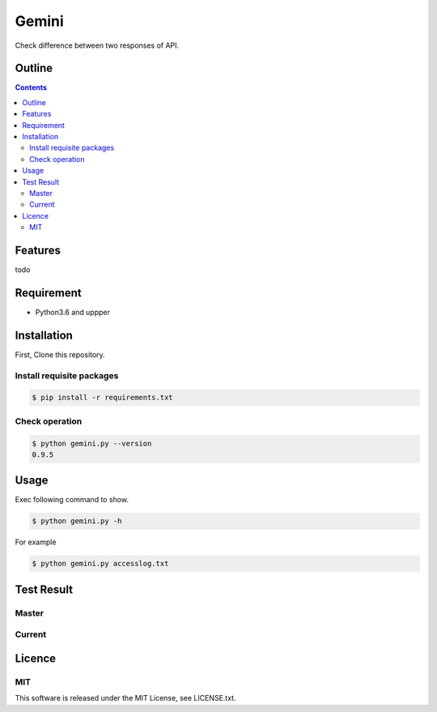 Gemini
******

|travis| |coverage| |complexity| |license|

Check difference between two responses of API.

Outline
=======

.. contents::


Features
========

todo


Requirement
===========

* Python3.6 and uppper
Installation
============

First, Clone this repository.


Install requisite packages
--------------------------

.. sourcecode:: bash

    $ pip install -r requirements.txt


Check operation
---------------

.. sourcecode:: bash

    $ python gemini.py --version
    0.9.5


Usage
=====

Exec following command to show.

.. sourcecode:: bash

    $ python gemini.py -h

For example

.. sourcecode:: bash

    $ python gemini.py accesslog.txt


Test Result
===========

Master
------

.. image:: https://api.travis-ci.org/tadashi-aikawa/gemini.png?branch=master
    :target: https://travis-ci.org/tadashi-aikawa/gemini

Current
-------

.. image:: https://api.travis-ci.org/tadashi-aikawa/gemini.png?
    :target: https://travis-ci.org/tadashi-aikawa/gemini


Licence
=======

MIT
---

This software is released under the MIT License, see LICENSE.txt.


.. |travis| image:: https://api.travis-ci.org/tadashi-aikawa/gemini.svg?branch=master
    :target: https://travis-ci.org/tadashi-aikawa/gemini/builds
    :alt: Build Status
.. |coverage| image:: https://codeclimate.com/github/tadashi-aikawa/gemini/badges/coverage.svg
    :target: https://codeclimate.com/github/tadashi-aikawa/gemini/coverage
    :alt: Test Coverage
.. |complexity| image:: https://codeclimate.com/github/tadashi-aikawa/gemini/badges/gpa.svg
    :target: https://codeclimate.com/github/tadashi-aikawa/gemini
    :alt: Code Climate
.. |license| image:: https://img.shields.io/github/license/mashape/apistatus.svg
